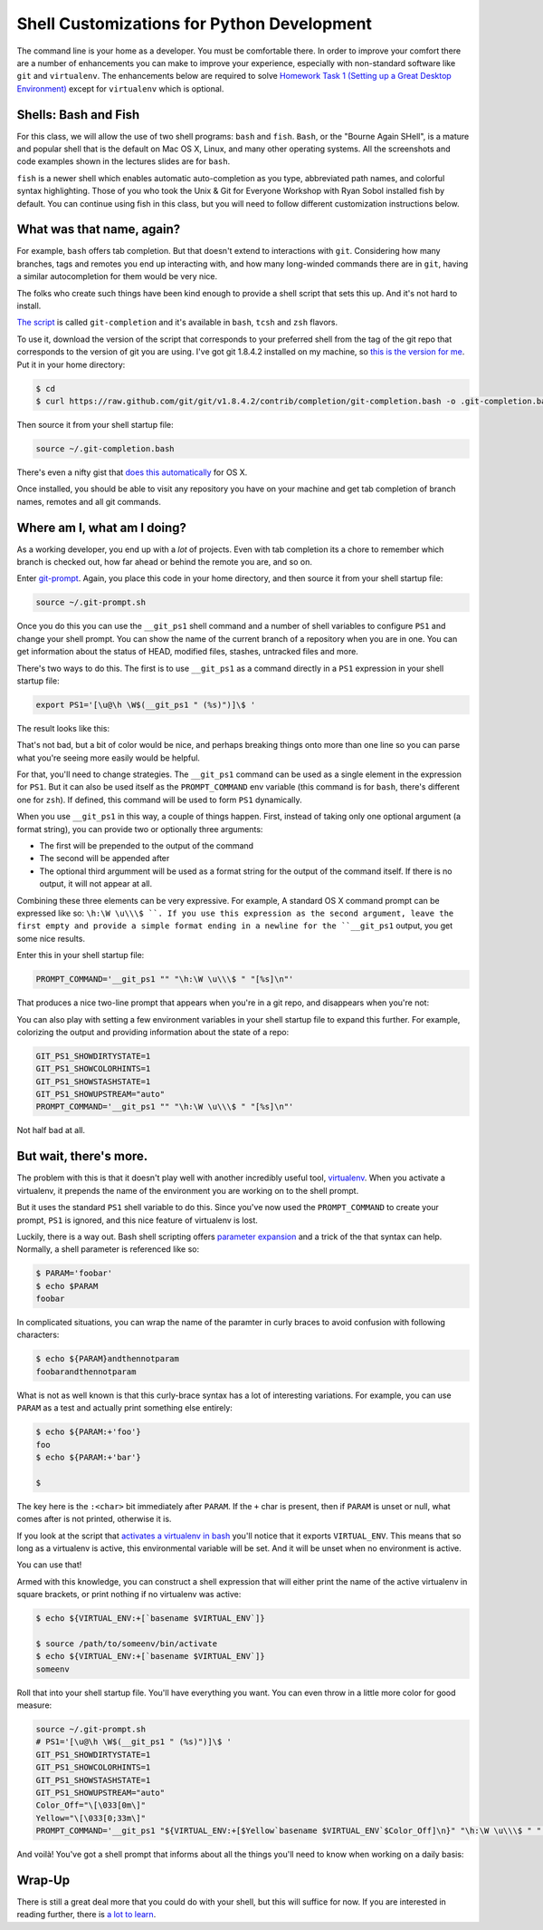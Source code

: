*******************************************
Shell Customizations for Python Development
*******************************************

The command line is your home as a developer.  You must be comfortable there.
In order to improve your comfort there are a number of enhancements you can
make to improve your experience, especially with non-standard software like
``git`` and ``virtualenv``.
The enhancements below are required to solve
`Homework Task 1 (Setting up a Great Desktop Environment) <./homework/task_1.rst>`_ except
for ``virtualenv`` which is optional.

Shells: Bash and Fish
==========================
For this class, we will
allow the use of two shell programs: ``bash`` and ``fish``.
``Bash``, or the "Bourne Again SHell", is a mature and popular
shell that is the default on Mac OS X, Linux, and many other
operating systems. All the screenshots and code examples shown
in the lectures slides are for ``bash``.

``fish`` is a newer shell which enables automatic auto-completion
as you type, abbreviated path names, and colorful syntax highlighting.
Those of you who took the Unix & Git for Everyone Workshop with Ryan
Sobol installed fish by default. You can continue using fish in
this class, but you will need to follow different customization
instructions below.

What was that name, again?
==========================

For example, ``bash`` offers tab completion. But that doesn't extend to
interactions with ``git``. Considering how many branches, tags and remotes you
end up interacting with, and how many long-winded commands there are in
``git``, having a similar autocompletion for them would be very nice.

The folks who create such things have been kind enough to provide a shell
script that sets this up. And it's not hard to install.

`The script`_ is called ``git-completion`` and it's available in ``bash``,
``tcsh`` and ``zsh`` flavors.

.. _The script: https://github.com/git/git/tree/master/contrib/completion

To use it, download the version of the script that corresponds to your
preferred shell from the tag of the git repo that corresponds to the version of
git you are using. I've got git 1.8.4.2 installed on my machine, so
`this is the version for me`_. Put it in your home directory:

.. code-block:: bash

    $ cd
    $ curl https://raw.github.com/git/git/v1.8.4.2/contrib/completion/git-completion.bash -o .git-completion.bash

Then source it from your shell startup file:

.. code-block:: bash

    source ~/.git-completion.bash

There's even a nifty gist that `does this automatically`_ for OS X.

.. _this is the version for me: https://raw.github.com/git/git/v1.8.4.2/contrib/completion/git-completion.bash
.. _does this automatically: https://gist.github.com/johngibb/972430

Once installed, you should be able to visit any repository you have on your
machine and get tab completion of branch names, remotes and all git commands.

Where am I, what am I doing?
============================

As a working developer, you end up with a *lot* of projects. Even with tab
completion its a chore to remember which branch is checked out, how far ahead
or behind the remote you are, and so on.

Enter `git-prompt`_. Again, you place this code in your home directory, and
then source it from your shell startup file:

.. code-block:: bash

    source ~/.git-prompt.sh

Once you do this you can use the ``__git_ps1`` shell command and a number of
shell variables to configure ``PS1`` and change your shell prompt. You can show
the name of the current branch of a repository when you are in one. You can
get information about the status of HEAD, modified files, stashes, untracked
files and more.

.. _git-prompt: https://github.com/git/git/blob/master/contrib/completion/git-prompt.sh

There's two ways to do this.  The first is to use ``__git_ps1`` as a command
directly in a ``PS1`` expression in your shell startup file:

.. code-block:: bash

    export PS1='[\u@\h \W$(__git_ps1 " (%s)")]\$ '

The result looks like this:

.. image:: /_static/simple_prompt.png
    :width: 600px
    :alt: Overriding PS1 provides a customized shell prompt


That's not bad, but a bit of color would be nice, and perhaps breaking things
onto more than one line so you can parse what you're seeing more easily would
be helpful.

For that, you'll need to change strategies.  The ``__git_ps1`` command can be
used as a single element in the expression for ``PS1``.  But it can also be
used itself as the ``PROMPT_COMMAND`` env variable (this command is for
``bash``, there's different one for ``zsh``). If defined, this command will be
used to form ``PS1`` dynamically.

When you use ``__git_ps1`` in this way, a couple of things happen.  First,
instead of taking only one optional argument (a format string), you can provide
two or optionally three arguments:

* The first will be prepended to the output of the command
* The second will be appended after
* The optional third argumment will be used as a format string for the output
  of the command itself. If there is no output, it will not appear at all.

Combining these three elements can be very expressive. For example, A standard
OS X command prompt can be expressed like so: ``\h:\W \u\\\$ ``. If you use this
expression as the second argument, leave the first empty and provide a simple format
ending in a newline for the ``__git_ps1`` output, you get some nice results.

Enter this in your shell startup file:

.. code-block:: bash

    PROMPT_COMMAND='__git_ps1 "" "\h:\W \u\\\$ " "[%s]\n"'

That produces a nice two-line prompt that appears when you're in a git repo, and
disappears when you're not:

.. image:: /_static/two_line_prompt.png
    :width: 600px
    :alt: A two-line prompt showing current git repository

You can also play with setting a few environment variables in your shell
startup file to expand this further. For example, colorizing the output and
providing information about the state of a repo:

.. code-block:: bash

    GIT_PS1_SHOWDIRTYSTATE=1
    GIT_PS1_SHOWCOLORHINTS=1
    GIT_PS1_SHOWSTASHSTATE=1
    GIT_PS1_SHOWUPSTREAM="auto"
    PROMPT_COMMAND='__git_ps1 "" "\h:\W \u\\\$ " "[%s]\n"'

.. image:: /_static/color_git_prompt.png
    :width: 600px
    :alt: A colorized git prompt

Not half bad at all.

But wait, there's more.
=======================

The problem with this is that it doesn't play well with another incredibly
useful tool, `virtualenv`_. When you activate a virtualenv, it prepends the name
of the environment you are working on to the shell prompt.

But it uses the standard ``PS1`` shell variable to do this. Since you've now
used the ``PROMPT_COMMAND`` to create your prompt, ``PS1`` is ignored, and
this nice feature of virtualenv is lost.

.. _virtualenv: http://virtualenv.org

Luckily, there is a way out. Bash shell scripting offers `parameter expansion`_
and a trick of the that syntax can help. Normally, a shell parameter is
referenced like so:

.. code-block:: bash

    $ PARAM='foobar'
    $ echo $PARAM
    foobar

In complicated situations, you can wrap the name of the paramter in curly
braces to avoid confusion with following characters:

.. code-block:: bash

    $ echo ${PARAM}andthennotparam
    foobarandthennotparam

What is not as well known is that this curly-brace syntax has a lot of
interesting variations. For example, you can use ``PARAM`` as a test and
actually print something else entirely:

.. code-block:: bash

    $ echo ${PARAM:+'foo'}
    foo
    $ echo ${PARAM:+'bar'}
    
    $

The key here is the ``:<char>`` bit immediately after ``PARAM``. If the ``+``
char is present, then if ``PARAM`` is unset or null, what comes after is not
printed, otherwise it is.

If you look at the script that `activates a virtualenv in bash`_ you'll notice
that it exports ``VIRTUAL_ENV``. This means that so long as a virtualenv is
active, this environmental variable will be set. And it will be unset when no
environment is active.

.. _parameter expansion: http://www.gnu.org/software/bash/manual/bash.html#Shell-Parameter-Expansion
.. _activates a virtualenv in bash: https://github.com/pypa/virtualenv/blob/develop/virtualenv_embedded/activate.sh

You can use that!

Armed with this knowledge, you can construct a shell expression that will either
print the name of the active virtualenv in square brackets, or print nothing if
no virtualenv was active:

.. code-block:: bash

    $ echo ${VIRTUAL_ENV:+[`basename $VIRTUAL_ENV`]}
    
    $ source /path/to/someenv/bin/activate
    $ echo ${VIRTUAL_ENV:+[`basename $VIRTUAL_ENV`]}
    someenv


Roll that into your shell startup file. You'll have everything you want.  You
can even throw in a little more color for good measure:

.. code-block:: bash

    source ~/.git-prompt.sh
    # PS1='[\u@\h \W$(__git_ps1 " (%s)")]\$ '
    GIT_PS1_SHOWDIRTYSTATE=1
    GIT_PS1_SHOWCOLORHINTS=1
    GIT_PS1_SHOWSTASHSTATE=1
    GIT_PS1_SHOWUPSTREAM="auto"
    Color_Off="\[\033[0m\]"
    Yellow="\[\033[0;33m\]"
    PROMPT_COMMAND='__git_ps1 "${VIRTUAL_ENV:+[$Yellow`basename $VIRTUAL_ENV`$Color_Off]\n}" "\h:\W \u\\\$ " "[%s]\n"'

And voilà! You've got a shell prompt that informs about all the things you'll
need to know when working on a daily basis:

.. image:: /_static/virtualenv_prompt.png
    :width: 600px
    :alt: A shell session showing the prompt with both virtualenv and git information

Wrap-Up
=======

There is still a great deal more that you could do with your shell, but this
will suffice for now. If you are interested in reading further, there is
`a lot to learn`_.

.. _a lot to learn: http://www.gnu.org/software/bash/manual/bash.html

